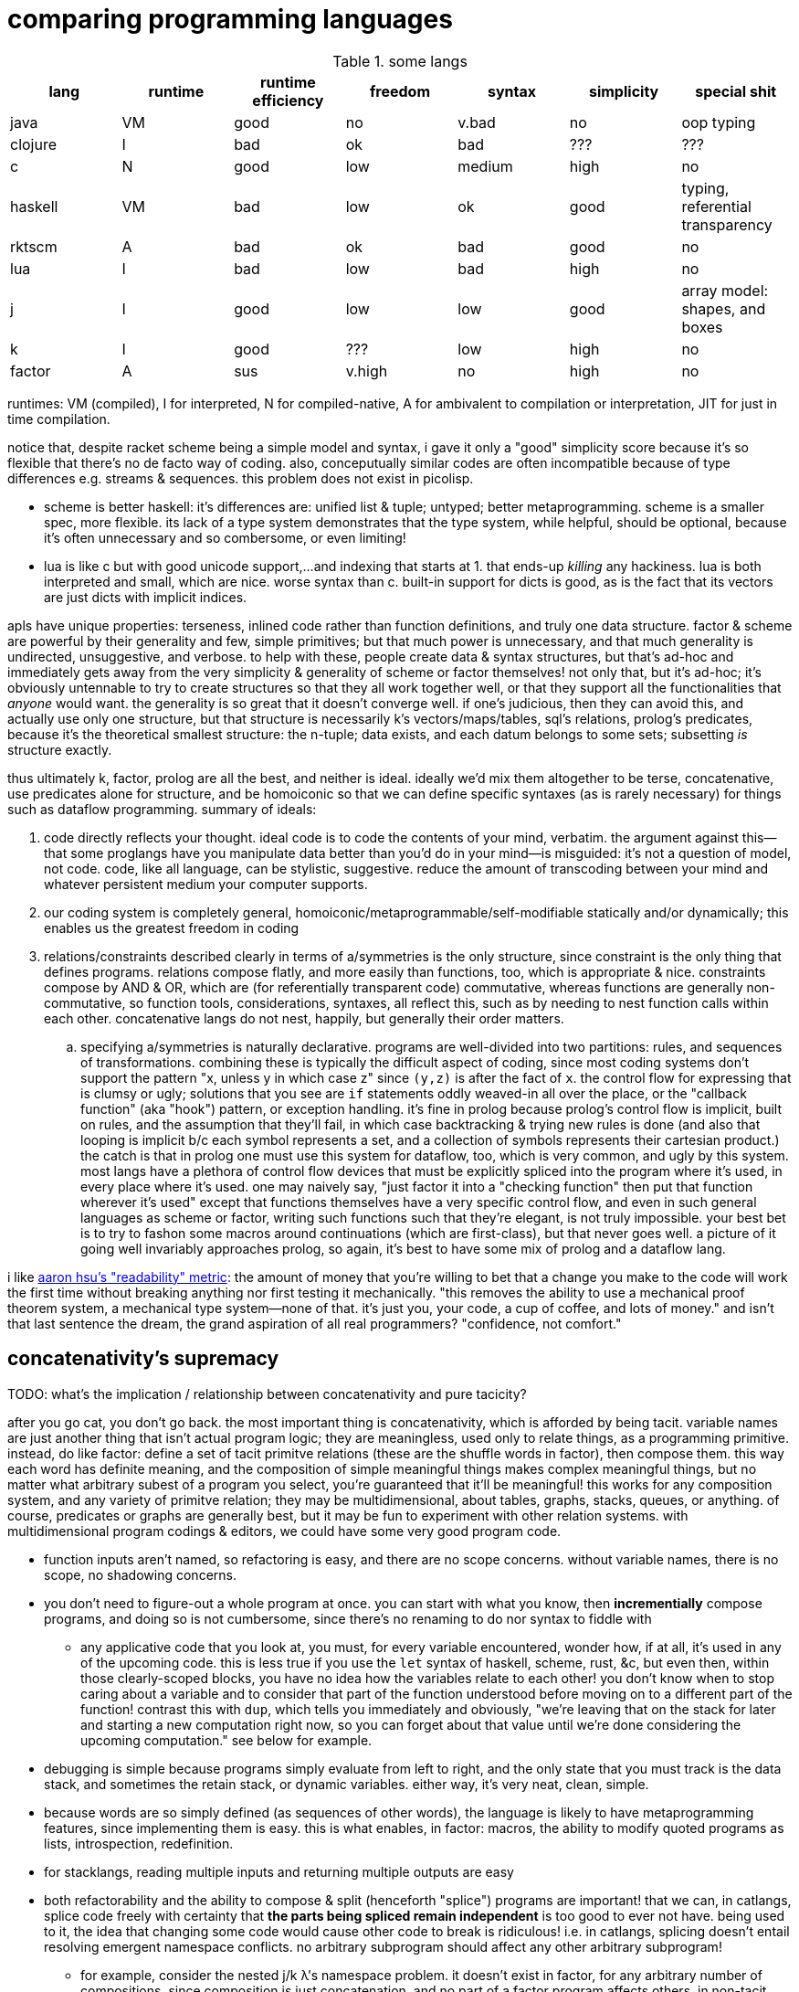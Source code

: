 = comparing programming languages

.some langs
[options="header"]
|===========================================================================================================
| lang    | runtime | runtime efficiency | freedom | syntax | simplicity | special shit
| java    | VM      | good               | no      | v.bad  | no         | oop typing
| clojure | I       | bad                | ok      | bad    | ???        | ???
| c       | N       | good               | low     | medium | high       | no
| haskell | VM      | bad                | low     | ok     | good       | typing, referential transparency
| rktscm  | A       | bad                | ok      | bad    | good       | no
| lua     | I       | bad                | low     | bad    | high       | no
| j       | I       | good               | low     | low    | good       | array model: shapes, and boxes
| k       | I       | good               | ???     | low    | high       | no
| factor  | A       | sus                | v.high  | no     | high       | no
|===========================================================================================================

runtimes: VM (compiled), I for interpreted, N for compiled-native, A for ambivalent to compilation or interpretation, JIT for just in time compilation.

notice that, despite racket scheme being a simple model and syntax, i gave it only a "good" simplicity score because it's so flexible that there's no de facto way of coding. also, conceputually similar codes are often incompatible because of type differences e.g. streams & sequences. this problem does not exist in picolisp.

* scheme is better haskell: it's differences are: unified list & tuple; untyped; better metaprogramming. scheme is a smaller spec, more flexible. its lack of a type system demonstrates that the type system, while helpful, should be optional, because it's often unnecessary and so combersome, or even limiting!
* lua is like c but with good unicode support,...and indexing that starts at 1. that ends-up _killing_ any hackiness. lua is both interpreted and small, which are nice. worse syntax than c. built-in support for dicts is good, as is the fact that its vectors are just dicts with implicit indices.

apls have unique properties: terseness, inlined code rather than function definitions, and truly one data structure. factor & scheme are powerful by their generality and few, simple primitives; but that much power is unnecessary, and that much generality is undirected, unsuggestive, and verbose. to help with these, people create data & syntax structures, but that's ad-hoc and immediately gets away from the very simplicity & generality of scheme or factor themselves! not only that, but it's ad-hoc; it's obviously untennable to try to create structures so that they all work together well, or that they support all the functionalities that _anyone_ would want. the generality is so great that it doesn't converge well. if one's judicious, then they can avoid this, and actually use only one structure, but that structure is necessarily k's vectors/maps/tables, sql's relations, prolog's predicates, because it's the theoretical smallest structure: the n-tuple; data exists, and each datum belongs to some sets; subsetting _is_ structure exactly.

thus ultimately k, factor, prolog are all the best, and neither is ideal. ideally we'd mix them altogether to be terse, concatenative, use predicates alone for structure, and be homoiconic so that we can define specific syntaxes (as is rarely necessary) for things such as dataflow programming. summary of ideals:

. code directly reflects your thought. ideal code is to code the contents of your mind, verbatim. the argument against this—that some proglangs have you manipulate data better than you'd do in your mind—is misguided: it's not a question of model, not code. code, like all language, can be stylistic, suggestive. reduce the amount of transcoding between your mind and whatever persistent medium your computer supports.
. our coding system is completely general, homoiconic/metaprogrammable/self-modifiable statically and/or dynamically; this enables us the greatest freedom in coding
. relations/constraints described clearly in terms of a/symmetries is the only structure, since constraint is the only thing that defines programs. relations compose flatly, and more easily than functions, too, which is appropriate & nice. constraints compose by AND & OR, which are (for referentially transparent code) commutative, whereas functions are generally non-commutative, so function tools, considerations, syntaxes, all reflect this, such as by needing to nest function calls within each other. concatenative langs do not nest, happily, but generally their order matters.
  .. specifying a/symmetries is naturally declarative. programs are well-divided into two partitions: rules, and sequences of transformations. combining these is typically the difficult aspect of coding, since most coding systems don't support the pattern "x, unless y in which case z" since `(y,z)` is after the fact of `x`. the control flow for expressing that is clumsy or ugly; solutions that you see are `if` statements oddly weaved-in all over the place, or the "callback function" (aka "hook") pattern, or exception handling. it's fine in prolog because prolog's control flow is implicit, built on rules, and the assumption that they'll fail, in which case backtracking & trying new rules is done (and also that looping is implicit b/c each symbol represents a set, and a collection of symbols represents their cartesian product.) the catch is that in prolog one must use this system for dataflow, too, which is very common, and ugly by this system. most langs have a plethora of control flow devices that must be explicitly spliced into the program where it's used, in every place where it's used. one may naively say, "just factor it into a "checking function" then put that function wherever it's used" except that functions themselves have a very specific control flow, and even in such general languages as scheme or factor, writing such functions such that they're elegant, is not truly impossible. your best bet is to try to fashon some macros around continuations (which are first-class), but that never goes well. a picture of it going well invariably approaches prolog, so again, it's best to have some mix of prolog and a dataflow lang.

i like link:https://youtu.be/9xCJ3BCIudI?feature=shared&t=3023[aaron hsu's "readability" metric]: the amount of money that you're willing to bet that a change you make to the code will work the first time without breaking anything nor first testing it mechanically. "this removes the ability to use a mechanical proof theorem system, a mechanical type system—none of that. it's just you, your code, a cup of coffee, and lots of money." and isn't that last sentence the dream, the grand aspiration of all real programmers? "confidence, not comfort."

== concatenativity's supremacy

TODO: what's the implication / relationship between concatenativity and pure tacicity?

after you go cat, you don't go back. the most important thing is concatenativity, which is afforded by being tacit. variable names are just another thing that isn't actual program logic; they are meaningless, used only to relate things, as a programming primitive. instead, do like factor: define a set of tacit primitve relations (these are the shuffle words in factor), then compose them. this way each word has definite meaning, and the composition of simple meaningful things makes complex meaningful things, but no matter what arbitrary subest of a program you select, you're guaranteed that it'll be meaningful! this works for any composition system, and any variety of primitve relation; they may be multidimensional, about tables, graphs, stacks, queues, or anything. of course, predicates or graphs are generally best, but it may be fun to experiment with other relation systems. with multidimensional program codings & editors, we could have some very good program code.

* function inputs aren't named, so refactoring is easy, and there are no scope concerns. without variable names, there is no scope, no shadowing concerns.
* you don't need to figure-out a whole program at once. you can start with what you know, then *incrementially* compose programs, and doing so is not cumbersome, since there's no renaming to do nor syntax to fiddle with
  ** any applicative code that you look at, you must, for every variable encountered, wonder how, if at all, it's used in any of the upcoming code. this is less true if you use the `let` syntax of haskell, scheme, rust, &c, but even then, within those clearly-scoped blocks, you have no idea how the variables relate to each other! you don't know when to stop caring about a variable and to consider that part of the function understood before moving on to a different part of the function! contrast this with `dup`, which tells you immediately and obviously, "we're leaving that on the stack for later and starting a new computation right now, so you can forget about that value until we're done considering the upcoming computation." see below for example.
* debugging is simple because programs simply evaluate from left to right, and the only state that you must track is the data stack, and sometimes the retain stack, or dynamic variables. either way, it's very neat, clean, simple.
* because words are so simply defined (as sequences of other words), the language is likely to have metaprogramming features, since implementing them is easy. this is what enables, in factor: macros, the ability to modify quoted programs as lists, introspection, redefinition.
* for stacklangs, reading multiple inputs and returning multiple outputs are easy
* both refactorability and the ability to compose & split (henceforth "splice") programs are important! that we can, in catlangs, splice code freely with certainty that *the parts being spliced remain independent* is too good to ever not have. being used to it, the idea that changing some code would cause other code to break is ridiculous! i.e. in catlangs, splicing doesn't entail resolving emergent namespace conflicts. no arbitrary subprogram should affect any other arbitrary subprogram!
  ** for example, consider the nested j/k λ's namespace problem. it doesn't exist in factor, for any arbitrary number of compositions, since composition is just concatenation, and no part of a factor program affects others. in non-tacit langs, the very fact of a program growing is troublesome! that's a glaring design flaw!
* implicit currying: `y f` is equivalent to `[ f ] curry call`.

=== real-world examples of reading applicative code

since i don't have any applicative code of my own, i went and got some from some projects.

.bluez/src/adapter.c
[source,c]
------------------------------------------------------------------
static void set_exp_debug_complete(uint8_t status, uint16_t len,
					const void *param, void *user_data)
{
	if (status != 0)
		error("Set Experimental Debug failed with status 0x%02x (%s)",
						status, mgmt_errstr(status));
	else
		DBG("Experimental Debug successfully set");
}
------------------------------------------------------------------

so how are you going to read this? you have 4 inputs. turns-out that only `status` is actually referenced in the function body. you wouldn't know that until you read through the _entire function body_! so what would you try to do in the general case? would you accumulate variables as they're introduced, always looking for when they're used, then try to relate it all? or would you ignore them and read through the code, looking-up each unknown symbol as you encounter them? that's a much more practical method, but then you'll be tracing through all of the prior code to build-up the symbol's current value, possibly tracing through state, or shadowing [scope], or in the simplest case, you'll have to search back to see where it was introduced!

here's the factor translation:

[source,factor]
--------------
: set_exp_debug_complete ( status len param user_data -- )
  3drop dup
  [ dup mgmt_errstr "Set Experimental Debug failed with status 0x%02x (%s)" sprintf error ]
  [ "Experimental Debug successfully set" DBG ] if-zero ; static
--------------

. immediately, at `3drop` you know that you don't care about those variables. thus you're considering `status` (since it's the only thing on the stack!) or you're about to put something new on the stack
. `dup` means that we're doing something with it while preserving it on the stack. `dup` before a conditional is common.
. the rest is self-explanatory. `static` isn't a word in factor, but in factor, any adornments for the compiler follow word definitions.

.rusty forecast's `weather.rs`
[source,rust]
--------------------------------------------------------------------------------
fn fetch_weather_data() -> Result<WeatherResponse, Box<dyn std::error::Error>> {

    let city_name = read_city_name()?;
    let unit_value = read_unit()?;
    let unit_type = if unit_value == "C" {
        "metric"
    } else {
        "imperial"
    };

    let url = format!(
        "http://api.openweathermap.org/data/2.5/weather?q={}&appid={}&units={}",
        city_name, API_KEY, unit_type
    );

    let response: serde_json::Value = reqwest::blocking::get(&url)?.json()?;
    if response["cod"] != 200 {
        return Err(format!("Error: {}", response["message"]).into());
    }
    serde_json::from_value(response).map_err(Into::into)
}
--------------------------------------------------------------------------------

firstly, what the hell is the author thinking with all this whitespace? very little being said here despite the amount of space it takes. sooo i see that we're letting many things be. we have a city name, unit value, unit type, a url, ...ok, so at this point i'm already thinking, "so what are we actually _doing_? i see that we _have_ these things, but i can't appreciate them because nothing's been said about them yet." keep in mind that for each variable encountered, i must look to see which of the prior-encountered variables its definiton includes. it turns-out that `url` is the first whose definition entails prior-bound variables. as it also _turns-out_, `city_name` and `_unit_type` are used _only_ in defining `url`, and `unit_value` is used _only_ in defining `unit_type` `unit_value` is near `unit_type` in source, but `city_name_ is very distant from its use in `url`. it'd have been nicer if it were actually used _near `url`_. all the `let`'s are pure, except for `response`, which is attained through i/o. it'd be nice if the syntax made obvious which things were pure or not!

granted, this code could be styled better. this is the author's fault, not rust's. yet the author chose to code this way; somehow somethings ultimately suggested this style, and rust enabled it pretty easily. this style is not uncommon across applicative languages! i wonder why people choose to bind to variables rather than inlining their definiting expressions, and putting comments next to them to denote what concept their code represents.

anyway, the factor translation, written in the way that a factor user would write it:

[source,factor]
--------------------
: fetch_weather_data ( -- x )
  read_city_name
  API_KEY
  read_unit "C" = "metric" "imperial" ?
  "http://api.openweathermap.org/data/2.5/weather?q={}&appid={}&units={}"
  format! reqwest::blocking::get json
  dup "cod" at 200 =
  [ "message" at "Error: {}" swap format! into Err ]
  [ serde_json::from_value Into::into map_err ] ! i assume `obj.method(params...)` syntax to be like lua or python: syntactic sugar for method(obj,params...)
  if ! we don't use "return" in factor, so i use 2-way `if`. i could have thrown an error, though, effectively returning the error.
--------------------

see, in factor one practically _must_ introduce things into the stack immediately before their use, yet makes code more readable; factor practically _forces_ its coder to write readable code! one is _very_ strongly behooved to keep items on the stack for the shortest time possible, and keep the stack short, which means that both the reader & author don't need to consider many variables simultaneously; reading factor code is a piecewise and fluid process. once something is put on the stack (i.e. once one reads the code, since factor is homoiconic), the reader expects it to be used very soon; or if it's not, then they expect that it plus some following few things will be used altogether. these are reasonable expectations and make reading factor code wonderfully predictable.

how i read this factor code:

[source,factor]
----------------------------------------------------
: fetch_weather_data ( -- x )
  read_city_name                                     ! thing. to understand the code as i'm reading it, i must know that read_city_name has effect ( -- x ).
  API_KEY                                            ! thing (constant).
  read_unit "C" = "metric" "imperial" ?              ! thing as other thing (unit as metric or imperial based on equality with "C").
  "http://api.openweathermap.org/data/2.5/weather?q={}&appid={}&units={}" ! thing (constant).
  format! reqwest::blocking::get json                ! format! is effectful; by its nature, i must look at its format string to know
                                                     ! which things are taken off the stack. i wouldn't be surprised to find that format!
                                                     ! consumes the whole stack thus far, though. and indeed, it is so.
                                                     ! ok, then we request from that obviously-url string then get json from it.
  dup "cod" at 200 =                                 ! dup soon followed by predicate, so this dup is probably for an upcoming `if`; thus each branch has
                                                     ! effect ( x -- ..b ). in fact, because `if` is the last word of this definition, i know ..b = x.
  [ serde_json::from_value Into::into map_err ]      ! idk what this means beyond, "get some value of the json, then 'map_err' it in an 'into' way."
                                                     ! i do know that i see `Into::into map_err` as one item, though; it's `map_err` parameterized by
                                                     ! a literal, like how i see `10 log` as "base 10 log". it may as well be one unary, curried function.
  [ "message" at "Error: {}" swap format! into Err ] ! i assume `obj.method(params...)` syntax to be like lua or python: syntactic sugar for method(obj,params...)
  if                                                 ! we don't use "return" in factor, so i use 2-way `if`. i could have thrown an error, though, effectively returning the error.
----------------------------------------------------

i also see the leading literal format string as a parameter of `format!` separately from ``format!``'s arguments on the stack.

=== conclusion

totally tacit is a blessing! use/make combinators & quotation rather than shuffling. and yes, arg ord is an important part of tacit program design, just like it is in haskell! although, factor's `swap` is much easier to reason about than haskell's `flip`! this fact generalizes.

lessons:

* demand of your language:
  ** mini
    *** efficient
    *** simple implementation
    *** concatenative; binding to variables and scoping is just stupid:
      **** makes metaprogramming a bitch (e.g. macro hygeine)
      **** bloats your code with binding & scoping syntax (`let ... in ...`)
      **** forces you to specify variable names all over the place
      **** prevents function composition from being implicit, so you must either use a composition operator (haskell `h.g.f` or j `h@g@f`) or stick an argument into the first function (haskell `h.g.f$y` or j `h g f y`), which is asymmetric
      **** makes refactoring _awful_
    *** simple language/computation model
    *** minimal (number of rules) & terse (number of encoded symbols) syntax. should be natural if the language model is simple.
    *** symmetric syntax
      **** no operator precedence
  ** flexible
    ** interpreted. compilation optional.
    ** dynamic
      *** makes metaprogramming equal programming. factor is perfect example: all quotations are lists of words, which always have obvious definition because there's no scoping / local variables, so subprograms are created, modified, and applied all over the place. *lambdas and programs are equivalent in factor.* this makes `cond` nothing more than a list of literals that we traverse using `find`, then evaluate using `call`.
      *** playing with your living program is a joy and natural way to play with and explore things, and programs are no exception. you should be able to change your program as it's running. this makes debugging easy. it can even be useful in the program's normal course, such as modifying a server while it's running.
  ** good builtin unicode support
  ** virtual sequences or virtual operations e.g. factor's sequences: `<zipped>`, `<reversed>`, `<iota>`, &c.
    *** sequences should implicitly virtually be dicts
  ** easily transmutable data structures & flows. this doesn't necessarily mean "untyped" or few structures, though those are correlated conditions; for example, factor's type system, despite being nominal, is beautifully flexible, and there's no unnecessary code that converts among types. "converting to the `<reversed>` type" is a necessary conversion because it's equivalent to performing the `reverse` operation and is the same amount of syntax to do so (each is one word.)
  ** (efficiently) mutable data structures. haskell and scheme are terrible for this; their linked lists cannot be modified easily. ideally one can specify a map of indices to functions, and apply that to an indxed structure to update it. given how easy that is, we shouldn't settle for less!
* indexing from 1 is proof that satan is alive & well today
* it's a language's perogative to _enable_ the programmer to relate & manipulate information, and the programmer's perogative to use the language sensibly, correctly, responsibly. so don't settle for a language that imposes constraints that aren't implied by the language's design itself; similarly, never use an overspecified language!
  ** if you want correctness, choose convention, not rules. it helps code be mnemonic anyway. the goal is to prevent mistakes, not make them impossible. we want accident prevention, not making "incorrectness" impossible. "correct" may, in any occasion, change. there are exceptions to every rule. rather than designing "robust systems with escape hatches", design systems where costly mistakes are hard to accidentally do, and uncostly mistakes are easy to spot in code or as the program runs.
  ** don't allow yourself to be constrained to referential transparency unless it earns you appreciable parallelism at no-to-little extra cost.
  ** (mandatory) (nominal) type systems are 100% pure, uncut ass. just say no. you can implement your own type systems or other constraints/checks easily, so diy or get a separate package/module for it.
  ** even factor's stack checker, which is usually good, prevents us from using `each` to modify the stack, which is a pretty basic & common need; to effectively do this, we must be verbose or hack around it.
  ** scopes are implicit indexing forced upon the programmer by the language model. scope is a stack of maps from symbols to values/addresses. rather than the user choosing which map to select from, they're forced into using some given map.

after using factor (stack lang), applicative programming feels like stringing countless wires from functions' output nodes to other functions' input nodes. if that isn't spaghetti programming then i don't know what is. by contrast, factor feels like the incremental modification that it is. no wires in factor—only code blocks that can be freely rearranged.

factor is just a better version of scheme. it's the same thing but actually done well: effortless object transmutation, virtual sequences, &al miscellany, and the simultaneous elimination of parentheses and tacit function composition.

we know the phrase "no stinkin' loops." sure. true, even in haskell and scheme we find ourselves writing manual loops for functionality or efficiency. in factor this is very rare since factor has virtual sequences and efficient, mutable vectors, hashtables, etc. ofc in factor we use `map` &c. using haskell or scheme, if you're avoiding mutation, then you're greatly encumbered and may have to use manual loops just to decently-elegantly code state updates. rather than "loops" stinking, it's really syntax about them that sucks, so we see that it's actually syntax in general that sucks—nothing to do with loops themselves. obviously forths & apls are low-syntax, regardless of how "terse-in-chars" they are. even new langs that are to replace c in all or many cases, such as go, v, zig, rust, have even more syntax than c. has something so basic not been learned already? forth, lisp, and apl are the oldest langs, have been used in such amazing places as outer space and financial institutions, yet...even in the 2010's—40 years later—people are repeating algol's mistake.

.other considerations

* safety, such as correctness or memory safety
* parallelism
* concurrency

== other langs

alternatives to c: go, zig; commonly rust or v
(better) alternatives to haskell: ocaml, erlang, pony

== ideal lang (design & implementation)

tl;dr: "'don't try to design the code; that's...impossible. instead, try to realize the truth.' 'what truth?' 'there _is_ no design. then you'll see that good code merely describes your thought directly.'". you must _model_ the situation elegantly, but that's to be done in your own mind, regardless of whether you code it. hopefully that model is already available as executable code, but if not, then code it.

cat (maybe) w/debugger, smol codebase, efficient, terse, overloaded, good prim structs & ops, no import, interpreted w/optional compilation.

TODO:
* how prolog & haskell differ?
* sketch what tacit prolog would look like. tacitity is only a notational difference, but does require non-parameterized relational primitives rather than prolog's single relational primitive: predicates' parameter vectors.

concatenativity assumes that programs are ordered, that they execute in sequence. one might suggest that this makes it incompatible with prolog, since prolog programs are _sets_ of facts & queries. however, aspects of even prolog are ordered: 1. predicate arguments; 2. clause parsing & evaluation. the latter applies to any text language. functions generally relate, and the stack is a method of composing functions i.e. composing relations. while the stack is nice, it's really tacitity that helps; tacitity directly reflects that variables are not the primitive program elements, but that relations are, which is appropriate because relations actually have meaning, whereas variables do not. rather, variables' meaning is only in terms of [relative to] other variables.

therefore we can generalize prolog and stack or concatenative models into a single type: `Relation(...) =: PrimRel1 | ... | Relation(...)`, which is symmetric and obviously enables metaprogramming. there are two aspects to this model: specifying and evaluating relations. concatenativity/tacitity makes code visually simpler & prettier, and easier to write & refactor. there may be a system that we use, such as the stack, to describe relations; this code may be literally followed by a compiler to construct a composite relation which will actually be used for computation in the executable (as compilers always do.) for example, a stack may be used by humans to describe a program (relations) and by the compiler to construct a db of relations, but the actual compiled program might not emulate a stack machine at all. it's the compiler's responsibility to convert code that's easy & fast for humans into code that's easy & fast for its target architecture.

. the simplest relation is a collection of things belonging to a common set, which can be represented by phenomena (audio, graphics, etc) sharing a common pattern.
. sequences have been and are yet the natural relation for computers since data is stored as byte sequences. programs have been stored as text, too, and text is unidirectional. i may create a general graphical representation/syntax of programs that is multidimensional, in which case sequenced items would need to match a common pattern (to represent that they're of a common sequence) but also each element must match a pattern that orders it relative to its pred and/or succ. the simplest sequence is 2-element. data may belong to multiple sets or sequences. the following is an example of elements belonging to a common set (denoted by capitalization) and sequence (denoted by common row or column):

.5 seqs, 2 sets
---------------
    h
    G
    f
A B c d E
    o i
      j k L m n
---------------

because we're still using typewriter-based computing, where code is parsed as character sequences, you don't see such syntaxes. we have neither the ui nor display for it yet, but it would be easier to make than a video game, so let's get on it. at least we have prettyprint trees, but that display is formatted character sequences, so it's really characters that present like a tree rather than a tree proper. therefore if we want to code as trees, then we must use text alignment tools like special text editor commands, and we must write special parsers that parse text representing a tree into an actual tree.

. sequences are *virtually* maps from natural number indices to elements.
. functions are virtual maps; both have dom & cod. e.g. `4 +` virtually represents the infinite-cardinality map. technically, functions are stupid; multifunctions are actually reasonable.
. but even multifunctions are stupid; they're unidirectional. why have a direction at all? what if we just look at the dual morphism? enter _relations_. they're exactly the same as functions except with or preserving duality. functions limit functionality; use relations.

so we, abstractly, necessarily have sets. practically, we necessarily have sequences. and implicitly, we necessarily have maps. all of these can be virtual. so aside from arithmetic, what primitives do we need?

TODO: i need to decide distinct terms for predicate/relation (prolog), relation (sql), predicate (fn, typically to bool).

.dynamic eval

in j, wrapping `$:` in a gerund, then naming then using the gerund in a sentence, substitutes the name by the definition, inlining it at the call site; then when it's evaluated, `$:` is evaluated in that context; and indeed, it has sensible meaning only in that context.

.generalized combinators

we can factor `{x+2*y}` & `{y+2*x}` into either and optional selfie. this seems different from usual factoring; it's more than just identifying common symbols: it's identifying common information.

.primitives

rather than having primitives, programs are entirely just predicates. this is _the_ logical & programmatic primitive construct, and is the only aspect of the language aside from any syntax(es). there's no need for "primitives" _per se_, though naturally we'll, for convenience/functionality/structure/design define some predicates that will be more frequently used than others. all optimizations will be added as rules. all programs are defined like factor's multiple dispatch: a collection of unordered ad-hoc rules. rules define functionality/relation, including fusion and optimizations; because all predicates/vseqs are composable (they're rules, and sets of rules support set union), effectively all programs are adverbs [j,k] and special cases may be defined (such as how `maximum` has multiple definitions in factor e.g. i can specify that the fold `>/`, when predicated over the "iota" virtual sequence, is just the iota's count argument minus 1. because predicate argument vectors are totally ordered by specificity, the order in which predicates are defined is irrelevant; the more-specific ones are always tried before more general ones.

TODO: ensure that i've already discussed the virtual sequence by this point. vseq represents set, relation, seq, fn b/c sets are primitive, seqs are indexed sets, and relations generalize both. predicates are how we specify vseqs. they're how we express the subset identity & relation together, like in sql: `select <expr> from <vseq> where <pred>`, or in haskell's list notation: `[expr<-vseq,pred]`. we can do like a mix of sql & k: have a lambda literal whose namespace includes whatever attributes that the argument vseq exposes: `{expr,pred}[s1;s2]`. certain predicates will effectively do refinement typing but better e.g. the `earliest(idx,vseq)` predicate will check to see if `vseq` is sorted by `idx`; if sorted ascending/descending then take at smallest/largest `idx`; and if not sorted then fold through `vseq` to get the element having the least `idx`. remember that `idx` is just one arbitrary attribute of this relation [sql]. *rather than type checking, we'll have algebraic predicate unification based on the only two primitives: set membership & order.* (sub)programs will specify which arguments of their predicates must come in ordered or leave ordered; this way ordering is done as necessary by the computer, not something needed to be tracked by a programmer. some other properties that the user can specify as sub-predicates: size change (a natural number), order preservation (boolean. `subseq` is an example), set preservation (boolean. `permute` is an example), ordered (asc,desc,f). make everything as implicit as possible, so that the predicates can _imply operations_ as much as possible, so that the programmer only ever specifies what they what their program to be, not what it must be in order for their desire to be fulfilled! thus it'll be prolog but with better syntax, more algebraic, and with vseq primitives rather than merely predicates and linked lists (and linked lists are horrible). rather than force the user into true logical primitives, we'll allow the user to define their own algebras/axioms, specify whether a subprogram obeys any axioms, take their word for it, leverage axiom-implied optimizations or thereby deduce dataflows to get the desired result, and use the sensible vseq primitive rather than treating lists and predicates separately!

vseqs are defined per rule e.g. `x[5]=6` just implicitly "created" a vseq called `x` whose value at `5` is `6`. i can then add another rule: `x[y,z]=[y%z]`. now there's another rule for `x` which uses variables `y` & `z`. the namespaces inside the index operator (brackets) is as it usually is for fns; symbols are bound on the left side of `=` and thereby in-scope on the right side. this is exactly like defining prolog relations. unlike prolog, though, this is the one structure, whereas prolog has relations and lists.

example of vseqs: a tree/graph that supports arbitrary traversals: simply create a map whose keys permit multiple orders. rather than "designing data structure", design your indexes. any data structure is definable by 2 fns: i->j, pred->i.

NOTE: when using virtual (instead of literal) code, homoiconicity is irrelevant. indeed, it actually sucks; we don't _want_ to bother with implementation details, with what the code is _literally doing_, nor with what internal representations / model the code system uses. we just care what the primitives are. furthermore, the primitives should be devised s.t. we don't have to worry about how to use them efficiently.

NOTE: any structure is plurality-agnostic. operations parameterized over a set or seq works implicitly for an atom by making that atom a singleton set or seq.

a _predicate_ is a constrained virtual relation e.g. `x+5,x>6`. `,` ("and") & `;` ("or") are predicate primitives. predicates specify vseqs.

`+`:: "together": for sets: union; for seqs: append
`-`:: "apart": for sets or seqs: without values or indices
`×`:: "each" (1:1 map)
`÷`:: "distinct": for predicate and set/seq, group into subsets subseqs; given two structures, return the structures without each other
`⊂`:: subset or subseq/find ("find atom" is equivalent to subseq for its singleton)

* `-` (not) is the same as `filter`, `without`, and probably other common operations. because `filter` is actually just `group`, we see that all these are just division i.e. distinction i.e. difference: the extent or fact of things being distinct.
* confuse, distinguish, `assoc-merge` is actually just coincidence (intersection) plus confusion: `select f(v1,v2) from t1 join t2 using (k)`.
* `find(x,y)` is just a relation of x & y. it's a particular version of filter (i.e. intersect (w/predicate)!): first(filter(x,p) order by i)

from my phone notes:

+: together, harmony
-: disharmony, disagreement
×: each. specific variety of addition. also alist.
div: distinction, group

^*^ sql relations sensibly generalize maps from a vector of (k,v) to a vector of arbitrary-length vectors. better yet, forget the constraint that all element vectors have equal length, or even that the elements be vectors at all! just map over vectors of whatever the hell! this is about where iversonian languages and sql fail; neither supports a good syntax for specifying predicates[prolog]/relations of arbitrary subsets of structures. part of the reason that sql does not is efficiency; sql exploits indexes [sql] greatly.

* i used `find` instead of `in?` because specifying the membership predicate at call site is sensible, whereas defining equality for a type is needlessly inflexible.
  ** *always be skeptical of a function that doesn't take a predicate.* this is not a problem in j where we, instead of _designing functions to take predicate arguments_, compute masks then apply them wherever they may be used (possibly in multiple places or after being modified).
* sets & seqs can be both defined in terms of maps; a map's keys are a set, and a map's values are a sequence if we order by keys.
* if we use an array model, then `push` & `append` are equivalent, as are , and deletion & set difference, and same with `union` & `adjoin`, but for maps, though, `assoc-merge : Map a b -> Map a c -> (b -> c -> d) -> Map a d` is a very useful operation. it generalizes `zipWith`/`2map`.
  ** be skeptical of any function of collections. all functions which specifically take collections as args should use those collections in total, not only considering one element at a time! use a damn loop, then! for example, `subseq?` is a good function since it actually considers its inputs' elements' (ordinal) relations to each other.
    *** if a function that could be used for a set is used on a sequence, then that function probably shouldn't exist unless it's a primitive. for example, `map` applies equally to a set as to a sequence, since it does not concern any relations that the collection's elements may have with each other (in a seq, they're related to each other by index), so `map` should not be defined, except that it's a special case because it's a primitive.
* many redundant functions exist because they're more efficient, such as `map-filter`. this is the language defect of making operations literal instead of virtual. for a programmer to care about, or write, or use/reference/familiarize themselves with such fluff is to have the programmer not only distract and burden themselves, but to actually make them think that it's worthwhile, too, for the efficiency gain. it's one of the cardinal sins of coding.
  ** a related cardinal sin is convenience functions, which distract from the programmer's holy connection to true primitives. an example is factor's `: gather ( ... ) map concat members ; inline`. if it's done to make code briefer, then it's at the cost of bloating the function namespace! the cost nullifies the benefit. besides, the actual solution is to make the syntax briefer. the same thing in k is `?,/`.
* all tests e.g. `subseq?` are better as parsers e.g. `subseq` which returns a subsequence matching a parser or a failure value.
* nub exists for seqs, but it's probably not the operation that you want; you probably want to convert the seq to a set.
* seqs are generally multisets, but never multimaps, but we can store a structure as a value in a sequence, so who cares?
* predicates [higher-order fns] suck. masks are better. masks tend to suck in apls because apls aren't concatenative, so the common "generate mask by applying predicate to vector, then modify the resultant mask, then filter vector by modded predicate" pattern is clumsy or ugly. in a stack lang this literally would be e.g. `OBJ dup [ PRED ] map 1 6 [ set-nth ] keep filter-by-mask`. normally in factor you'd just say `OBJ [ PRED ] filter` but you can't say that with "but keep the 6th elt." generally this is the problem with functional programming: it makes symmetry neat, but asymmetry clumsy.
  ** TODO: id some examples of masks bettering predicates?
* an intersection of predicates is equivalent to iterated filters. perform them in order of complexity e.g. if one predicate is testing for divisibility by 5, and another tests a relation of a window fn, then perform the 5| first, since it'll be a subset, and we want to perform no more window fns than we must.

notice that i put "sequence" instead of "stack", "list", "deque" etc. sequences are generally virtual. i can have a sequence defined as "[1..6] rotated by 2 but where the last element is 12" which, being virtual, would be defined as a function in most langs: `: my-funny-seq ( i -- e ) 1 6 [a..b] 2 <rotated> over over length = [ 2drop 12 ] [ nth ] if ;`. in the ideal lang it would be defined: +++1 6 [a..b] 2 <rotated> [ `last 12 ] add-idx+++. this is direct; it generates a virtual sequence from the constructor `[a..b]` then modifies its indexing fn by adding rotation, then we add the asymmetric rule that the value at index +++`last+++ (a symbol literal) is 12. virtual sequences are an example of how k's function/indexing duality is appropriate, though the irony is that k doesn't use virtual sequences, so the duality's benefit is only terser notation. but anyway, functions are virtual maps from the set of valid inputs to their corresponding outputs, so indexing into them _is mathematically equivalent to_ calling them! to see a language that actually acknowledges not _duality_, but _equivalence_, and thus *has virtual relations as its only data structure* would be literally perfect, and would definitely benefit from that one structure being optimized, as is the case in prolog, sql, and apls. prolog might technically satisfy this condition, but its ergonomics don't make it obvious. virtual seqs/rels unify all structures, but a notable subset of them is generators [python], loops, and (non-strictly evaluated) lists, and makes fusion automatic e.g. `"," join print` truly composes join & print, rather than "composing them", meaning to simply _sequence_ their execution. atomic [j,k] operations can be fused since they necessarily have the same traversals.

what composites do we commonly want, or what composites would easily enable us to code arbitrary relations?

== how to design programs (to be made into a poster! :D)

first, the fundamentals of code:

. the rawest programming is neural networks refined by a train of trials against an objective function. this variety is not logical.
. the rawest _abstract_ (symbolic) logical programming is specifying relations, as we see in prolog: just specify predicates. each predicate corresponds to a set. predicate sets can answer queries.
. the rawest _reductive_ (data-based) logical programming is manipulating byte sequences.
. the next-rawest abstract programming is functions, which are just unidirectional relations, and thus, unlike relations, have deterministic execution order (except parallel operations). functions are thus apt for describing a common variety of program called _dataflows_. functions, given inputs, can be evaluated for effect. you might ask, "what's the use of just transmuting and moving around data?" indeed there is no use in it! what we actually ultimately do here is to create a sequence of associations between data subsets and hardware—what are called _effects_, such as sending data to a socket, or video device, or output stream. all the functions do is confound or distinguish subsets. confoundment may or may not be reversable; e.g. `+` is not, but `(,)` is. to keep memory use low, some subsets are marked for deallocation. because functional programming concerns sets & sequences, functional primitives are set-&-sequence operations (ins/ovr [at indies], get [at indices]). indices are specified by a predicate. a common variety of "get" is "get by predicate and its complement" i.e. "partition". the predicate returns distinct values which distinguish the subsets.
. all other programming is one of the prior plus some assumed, unnecessary model(s), which may be convenient for reasoning or describing things, but are necessarily limiting.

all coding is merely identifying/relating arbitrary subsets from the program's total dataverse. and again: relations may be ordered (a/symmetric) or not, but must always be coded in an order. in the string "abc", `a` is related to `b`, and `b` to `c`, and so transitively `a` to `c`. any data structures that represent sets (e.g. tree set, hash set, bloom filter) are just sequences and algebra. structures generally are equivalent to virtual seqs, but are coded to exploit some algebraic properties, to make indexing & modification efficient. *vseqs may be coded to be especially efficient for particular operations. this is necessarily accomplished by exploiting algebraic properties.* in other words, all data are vseqs, yet the only reason that "other data structures" exist is that they are more constrained in what they can do or store, and those constraints reduce the structure's entropy (so to speak; really _variety_), thus enabling specialized, simpler traversals.

b/c seqs have numerical indices, which are totally ordered, slices (substrs) are common. efficient traversals, such as binary search, are easy for this reason, too. generally, though, selection is done by `filter`: applying a predicate to `(k,v)` pairs. again, we'd ideally use `filter` with wonton abandon, but that's inefficient, so we try to exploit what constraints we know for efficient traversal. ideally we'd apply these constraints to each structure object itself; rather than instantiating from a class [template], we'd create a copy of a prototypical structure (such as was done in js 5 before classes were introduced in v6) then imbue it with constraints, which would be coded in such a way that they naturally change the indexing of this vseq. this is natural inheritance [oop] given by objects' predicates' subsets (object `A` is a subclass of `B` _to the extent_ that its predicates are a subset of `B`), rather than expressed explicitly by special class semantics and an `extends` keyword.

NOTE: conditional branching is expressed by maps whose cod is programs. if that map's dom is bool, then `cond`; if literal values, then `case`.
NOTE: number's algebras can be exploited very powerfully & elegantly. see `./coding.adoc`.

each language has a model for representing & evaluating programs. popular ones:

[options="header"]
|==================================================
| language    | model
| assembly    | traverse sequence in order declared
| applicative | traverse ast depth-first
| stack       | modify stack until words run-out
| logic       | unify predicates
|==================================================

i should be able to unify associative & logical reasoning by: all are maps i.e. indexed sets i.e. associations and the logical primitive, predicate, is isomorphic with set. TODO: consider this later.

.mutation vs purity

deletion (mutative) may be thought of as "without" (pure). thinking purely helps you realize that you're just identifying thoughts rather than performing actions. it also saves you from sequencing things. however, it usually leads to less-efficient code, and is sometimes unnatural. note that it is necessary for parallel programming. if you're sequencing some actions, then code it as such; if you're specifying a constraint, then code it as such; if you're specifying a composite relation, then code it as such! choose a good system that enables all these three: mutative, predicate, pure. if you don't have such a system, then at least code the actual code in a comment near the implementation.

